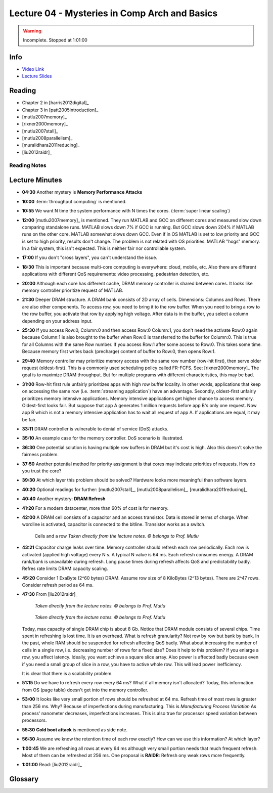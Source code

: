 .. _lec_dood_s18_lec04_page:

Lecture 04 - Mysteries in Comp Arch and Basics
==============================================

.. warning::
    Incomplete. Stopped at 1:01:00


Info
----

* `Video Link <http://www.youtube.com/watch?v=WZeYoDkzAmc>`__
* `Lecture Slides <https://safari.ethz.ch/digitaltechnik/spring2018/lib/exe/fetch.php?media=onur-digitaldesign-2018-lecture4-mysteries-basics-afterlecture.pdf>`__

Reading
-------

* Chapter 2 in [harris2012digital]_
* Chapter 3 in [patt2005introduction]_
* [mutlu2007memory]_
* [rixner2000memory]_
* [mutlu2007stall]_ 
* [mutlu2008parallelism]_
* [muralidhara2011reducing]_
* [liu2012raidr]_


Reading Notes
^^^^^^^^^^^^^

Lecture Minutes
---------------

* **04:30** Another mystery is **Memory Performance Attacks**
* **10:00** :term:`throughput computing` is mentioned.
* **10:55** We want N time the system performance with N times the cores.
  (:term:`super linear scaling`)
* **12:00** [mutlu2007memory]_ is mentioned. They run MATLAB and GCC on
  different cores and measured slow down comparing standalone runs. MATLAB
  slows down 7% if GCC is running. But GCC slows down 204% if MATLAB runs
  on the other core. MATLAB somewhat slows down GCC. Even if in OS MATLAB is
  set to low priority and GCC is set to high priority, results don't change.
  The problem is not related with OS priorities. MATLAB "hogs" memory. In a
  fair system, this isn't expected. This is neither fair nor controllable
  system.
* **17:00** If you don't "cross layers", you can't understand the issue.
* **18:30** This is important because multi-core computing is everywhere:
  cloud, mobile, etc. Also there are different applications with different
  QoS requirements: video processing, pedestrian detection, etc.
* **20:00** Although each core has different cache, DRAM memory controller is
  shared between cores. It looks like memory controller prioritize request
  of MATLAB.
* **21:30** Deeper DRAM structure. A DRAM bank consists of 2D array of cells.
  Dimensions: Columns and Rows. There are also other components. To access
  row, you need to bring it to the row buffer. When you need to bring a row
  to the row buffer, you activate that row by applying high voltage. After
  data is in the buffer, you select a column depending on your address input.
* **25:30** If you access Row:0, Column:0 and then access Row:0 Column:1, you
  don't need the activate Row:0 again because Column:1 is also brought to the
  buffer when Row:0 is transferred to the buffer for Column:0. This is true
  for all Columns with the same Row number. If you access Row:1 after some
  access to Row:0. This takes some time. Because memory first writes back
  (precharge)
  content of buffer to Row:0, then opens Row:1.
* **29:40** Memory controller may prioritize memory access with the same
  row number (row-hit first), then serve older request (oldest-first). This is
  a commonly used scheduling policy called FR-FCFS. See: [rixner2000memory]_
  The goal is to maximize DRAM throughput. But for multiple programs with
  different characteristics, this may be bad.
* **31:00** Row-hit first rule unfairly prioritizes apps with high row
  buffer locality.
  In other words, applications that keep on accessing the same row
  (i.e. :term:`streaming application`) have an
  advantage. Secondly, oldest-first unfairly prioritizes memory intensive
  applications. Memory intensive applications get higher chance to access
  memory. Oldest-first looks fair. But suppose that app A generates 1 million
  requests before app B's only one request. Now app B which is not a memory
  intensive application has to wait all request of app A. If applications are
  equal, it may be fair.
* **33:11** DRAM controller is vulnerable to denial of service (DoS) attacks.
* **35:10** An example case for the memory controller. DoS scenario is
  illustrated.
* **36:30** One potential solution is having multiple row buffers in DRAM but
  it's cost is high. Also this doesn't solve the fairness problem.
* **37:50** Another potential method for priority assignment is that cores may
  indicate priorities of requests. How do you trust the core?
* **39:30** At which layer this problem should be solved? Hardware looks more
  meaningful than software layers.
* **40:20** Optional readings for further: [mutlu2007stall]_, 
  [mutlu2008parallelism]_, [muralidhara2011reducing]_
* **40:40** Another mystery: **DRAM Refresh**
* **41:20** For a modern datacenter, more than 60% of cost is for memory.
* **42:00** A DRAM cell consists of a capacitor and an access transistor. Data
  is stored in terms of charge. When wordline is activated, capacitor is
  connected to the bitline. Transistor works as a switch.

   .. figure:: images/l04-cells_and_row.png
    :align: center

    Cells and a row
    *Taken directly from the lecture notes. © belongs to Prof. Mutlu*

* **43:21** Capacitor charge leaks over time. Memory controller should refresh
  each row periodically. Each row is activated (applied high voltage) every
  N s. A typical N value is 64 ms. Each refresh consumes energy. A DRAM
  rank/bank is unavailable during refresh. Long pause times during refresh
  affects QoS and predictability badly. Refres rate limits DRAM capacity
  scaling.
* **45:20** Consider 1 ExaByte (2^60 bytes) DRAM. Assume row size of
  8 KiloBytes (2^13 bytes). There are 2^47 rows. Consider refresh period as
  64 ms.

  .. todo::

    Complete the exercise. It is also homework.

* **47:30** From [liu2012raidr]_

   .. figure:: images/l04-refresh_overhead_time.png
    :align: center

    *Taken directly from the lecture notes. © belongs to Prof. Mutlu*

   .. figure:: images/l04-refresh_overhead_energy.png
    :align: center

    *Taken directly from the lecture notes. © belongs to Prof. Mutlu*

  Today, max capacity of single DRAM chip is about 8 Gb. Notice that DRAM
  module consists of several chips. Time spent in refreshing is lost time.
  It is an overhead. What is refresh granularity? Not row by row but bank
  by bank. In the past, whole RAM should be suspended for refresh affecting
  QoS badly. What about increasing the number of cells in a single row, i.e.
  decreasing number of rows for a fixed size? Does it help to this problem?
  If you enlarge a row, you affect latency. Ideally, you want achieve a square
  slice array. Also power is affected badly because even
  if you need a small group
  of slice in a row, you have to active whole row. This will lead power
  inefficiency.

  .. todo::

    How latency is affected badly when a row becomes larger? I don't get it.
    May row buffer wait slowest cell? Like "critical path" concept? All
    bitlines should be stabilized before reading?

  It is clear that there is a scalability problem.

* **51:15** Do we have to refresh every row every 64 ms? What if all memory
  isn't allocated? Today, this information from OS (page table) doesn't get
  into the memory controller.

* **53:00** It looks like very small portion of rows should be refreshed
  at 64 ms. Refresh time of most rows is greater than 256 ms. Why? Because of
  imperfections during manufacturing. This is *Manufacturing Process Variation*
  As process' nanometer decreases, imperfections increases. This is also true
  for processor speed variation between processors.

* **55:30** **Cold boot attack** is mentioned as side note.

* **56:30** Assume we know the retention time of each row exactly? How can we
  use this information? At which layer?

* **1:00:45** We are refreshing all rows at every 64 ms although very small
  portion needs that much frequent refresh. Most of them can be refreshed at
  256 ms. One proposal is **RAIDR**: Refresh ony weak rows more frequently.
* **1:01:00** Read: [liu2012raidr]_

Glossary
--------

.. glossary::

    streaming application
        Application that reaches memory regions with high locality. For example
        accessing x[i] while i is increasing like i++ is a streaming
        application.

    super linear scaling
        The case when N cores improves the performance N times

    throughput computing
        .. todo::

            I don't know yet.

.. index::
    FR-FCFS
    precharge


.. sectionauthor:: Alper Yazar
